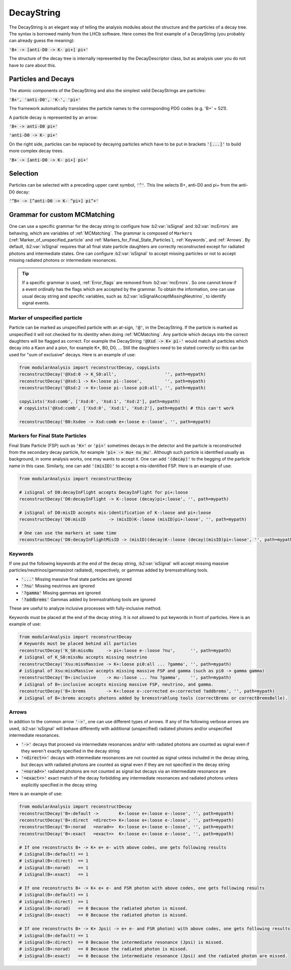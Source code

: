 .. _DecayString:

DecayString
===========

The DecayString is an elegant way of telling the analysis modules about the structure and the particles of a decay tree. The syntax is borrowed mainly from the LHCb software. Here comes the first example of a DecayString (you probably can already guess the meaning):

:code:`'B+ -> [anti-D0 -> K- pi+] pi+'`

The structure of the decay tree is internally represented by the DecayDescriptor class, but as analysis user you do not have to care about this.

Particles and Decays
--------------------
The atomic components of the DecayString and also the simplest valid DecayStrings are particles:

:code:`'B+', 'anti-D0', 'K-', 'pi+'`

The framework automatically translates the particle names to the corresponding PDG codes (e.g. 'B+' = 521).

A particle decay is represented by an arrow:

:code:`'B+ -> anti-D0 pi+'`

:code:`'anti-D0 -> K- pi+'`

On the right side, particles can be replaced by decaying particles which have to be put in brackets :code:`'[...]'` to build more complex decay trees.

:code:`'B+ -> [anti-D0 -> K- pi+] pi+'`

Selection
---------
Particles can be selected with a preceding upper caret symbol, :code:`'^'`. 
This line selects B+, anti-D0 and pi+ from the anti-D0 decay:

:code:`'^B+ -> [^anti-D0 -> K- ^pi+] pi^+'`

.. _Grammar_for_custom_MCMatching:

Grammar for custom MCMatching
-----------------------------
One can use a specific grammar for the decay string to configure how :b2:var:`isSignal` and :b2:var:`mcErrors` are behaving, which are variables of :ref:`MCMatching`. 
The grammar is composed of ``Markers`` (:ref:`Marker_of_unspecified_particle` and :ref:`Markers_for_Final_State_Particles`), :ref:`Keywords`, and :ref:`Arrows`. 
By default, :b2:var:`isSignal` requires that all final state particle daughters are correctly reconstructed except for radiated photons and intermediate states. 
One can configure :b2:var:`isSignal` to accept missing particles or not to accept missing radiated photons or intermediate resonances.

.. tip:: 
    If a specific grammar is used, :ref:`Error_flags` are removed from :b2:var:`mcErrors`. So one cannot know if a event ordinally has the flags which are accepted by the grammar.
    To obtain the information, one can use usual decay string and specific variables, such as :b2:var:`isSignalAcceptMissingNeutrino`, to identify signal events.


.. _Marker_of_unspecified_particle:

Marker of unspecified particle
^^^^^^^^^^^^^^^^^^^^^^^^^^^^^^

Particle can be marked as unspecified particle with an at-sign, :code:`'@'`, in the DecayString.
If the particle is marked as unspecified it will not checked for its identity when doing :ref:`MCMatching`. Any particle which decays into the correct daughters will be flagged as correct. 
For example the DecayString :code:`'@Xsd -> K+ pi-'` would match all particles which decay into a Kaon and a pion, for example K*, B0, D0, ...
Still the daughters need to be stated correctly so this can be used for "sum of exclusive" decays.
Here is an example of use:

.. code-block:: python

	from modularAnalysis import reconstructDecay, copyLists
	reconstructDecay('@Xsd:0 -> K_S0:all',                   '', path=mypath)
	reconstructDecay('@Xsd:1 -> K+:loose pi-:loose',         '', path=mypath)
	reconstructDecay('@Xsd:2 -> K+:loose pi-:loose pi0:all', '', path=mypath)

	copyLists('Xsd:comb', ['Xsd:0', 'Xsd:1', 'Xsd:2'], path=mypath)
	# copyLists('@Xsd:comb', ['Xsd:0', 'Xsd:1', 'Xsd:2'], path=mypath) # this can't work

	reconstructDecay('B0:Xsdee -> Xsd:comb e+:loose e-:loose', '', path=mypath)

.. _Markers_for_Final_State_Particles:

Markers for Final State Particles
^^^^^^^^^^^^^^^^^^^^^^^^^^^^^^^^^

Final State Particle (FSP) such as :code:`'K+'` or :code:`'pi+'` sometimes decays in the detector and the particle is reconstructed from the secondary decay particle, for example :code:`'pi+ -> mu+ nu_mu'`.
Although such particle is identified usually as background, in some analysis works, one may wants to accept it. One can add :code:`'(decay)'` to the begging of the particle name in this case.
Similarly, one can add  :code:`'(misID)'` to accept a mis-identified FSP. 
Here is an example of use:

.. code-block:: python
 
	from modularAnalysis import reconstructDecay

	# isSignal of D0:decayInFlight accepts DecayInFlight for pi+:loose
	reconstructDecay('D0:decayInFlight -> K-:loose (decay)pi+:loose', '', path=mypath)

	# isSignal of D0:misID accepts mis-identification of K-:loose and pi+:loose 
	reconstructDecay('D0:misID         -> (misID)K-:loose (misID)pi+:loose', '', path=mypath)

	# One can use the markers at same time
	reconstructDecay('D0:decayInFlightMisID -> (misID)(decay)K-:loose (decay)(misID)pi+:loose', '', path=mypath)



.. _Keywords:

Keywords
^^^^^^^^
If one put the following keywords at the end of the decay string, :b2:var:`isSignal` will accept missing massive particles/neutrinos/gammas(not radiated), respectively, or gammas added by bremsstrahlung tools.  

* :code:`'...'` Missing massive final state particles are ignored
* :code:`'?nu'` Missing neutrinos are ignored
* :code:`'?gamma'` Missing gammas are ignored 
* :code:`'?addbrems'` Gammas added by bremsstrahlung tools are ignored 

These are useful to analyze inclusive processes with fully-inclusive method. 

Keywords must be placed at the end of the decay string. It is not allowed to put keywords in front of particles. Here is an example of use:

.. code-block:: python
 
        from modularAnalysis import reconstructDecay
	# Keywords must be placed behind all particles
	reconstructDecay('K_S0:missNu     -> pi+:loose e-:loose ?nu',      '', path=mypath)
	# isSignal of K_S0:missNu accepts missing neutrino
	reconstructDecay('Xsu:missMassive -> K+:loose pi0:all ... ?gamma', '', path=mypath)
	# isSignal of Xsu:missMassive accepts missing massive FSP and gamma (such as pi0 -> gamma gamma)
	reconstructDecay('B+:inclusive    -> mu-:loose ... ?nu ?gamma',    '', path=mypath)
	# isSignal of B+:inclusive accepts missing massive FSP, neutrino, and gamma. 
	reconstructDecay('B+:brems        -> K+:loose e-:corrected e+:corrected ?addbrems', '', path=mypath)
	# isSignal of B+:brems accepts photons added by bremsstrahlung tools (correctBrems or correctBremsBelle).

.. _Arrows:

Arrows
^^^^^^
In addition to the common arrow :code:`'->'`, one can use different types of arrows. 
If any of the following verbose arrows are used, :b2:var:`isSignal` will behave differently with additional (unspecified) radiated photons and/or unspecified intermediate resonances. 

* :code:`'->'` decays that proceed via intermediate resonances and/or with radiated photons are counted as signal even if they weren't exactly specified in the decay string
* :code:`'=direct=>'` decays with intermediate resonances are not counted as signal unless included in the decay string, but decays with radiated photons are counted as signal even if they are not specified in the decay string
* :code:`'=norad=>'` radiated photons are not counted as signal but decays via an intermediate resonance are
* :code:`'=exact=>'` exact match of the decay forbidding any intermediate resonances and radiated photons unless explicitly specified in the decay string

Here is an example of use:

.. code-block:: python
 
        from modularAnalysis import reconstructDecay
	reconstructDecay('B+:default ->        K+:loose e+:loose e-:loose', '', path=mypath)
	reconstructDecay('B+:direct  =direct=> K+:loose e+:loose e-:loose', '', path=mypath)
	reconstructDecay('B+:norad   =norad=>  K+:loose e+:loose e-:loose', '', path=mypath)
	reconstructDecay('B+:exact   =exact=>  K+:loose e+:loose e-:loose', '', path=mypath)

	# If one reconstructs B+ -> K+ e+ e- with above codes, one gets following results
	# isSignal(B+:default) == 1
	# isSignal(B+:direct)  == 1
	# isSignal(B+:norad)   == 1
	# isSignal(B+:exact)   == 1

	# If one reconstructs B+ -> K+ e+ e- and FSR photon with above codes, one gets following results
	# isSignal(B+:default) == 1
	# isSignal(B+:direct)  == 1
	# isSignal(B+:norad)   == 0 Because the radiated photon is missed.
	# isSignal(B+:exact)   == 0 Because the radiated photon is missed.

	# If one reconstructs B+ -> K+ Jpsi( -> e+ e- and FSR photon) with above codes, one gets following results
	# isSignal(B+:default) == 1
	# isSignal(B+:direct)  == 0 Because the intermediate resonance (Jpsi) is missed.
	# isSignal(B+:norad)   == 0 Because the radiated photon is missed.
	# isSignal(B+:exact)   == 0 Because the intermediate resonance (Jpsi) and the radiated photon are missed.

